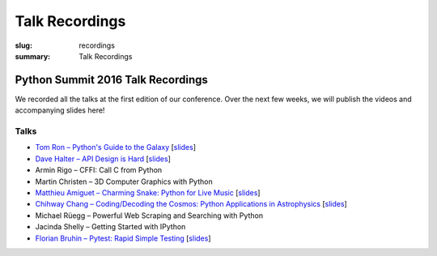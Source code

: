 Talk Recordings
###############

:slug: recordings
:summary: Talk Recordings

Python Summit 2016 Talk Recordings
==================================

We recorded all the talks at the first edition of our conference. Over the next
few weeks, we will publish the videos and accompanying slides here!

Talks
-----

- `Tom Ron – Python's Guide to the Galaxy <1-youtube_>`_
  [`slides <1-slides_>`_]
- `Dave Halter – API Design is Hard <2-youtube_>`_
  [`slides <2-slides_>`_]
- Armin Rigo – CFFI: Call C from Python
- Martin Christen – 3D Computer Graphics with Python
- `Matthieu Amiguet – Charming Snake: Python for Live Music <5-youtube_>`_
  [`slides <5-slides_>`_]
- `Chihway Chang – Coding/Decoding the Cosmos: Python Applications in Astrophysics <6-youtube_>`_
  [`slides <6-slides_>`_]
- Michael Rüegg – Powerful Web Scraping and Searching with Python
- Jacinda Shelly – Getting Started with IPython
- `Florian Bruhin – Pytest: Rapid Simple Testing <9-youtube_>`_
  [`slides <9-slides_>`_]

.. _1-youtube: https://www.youtube.com/watch?v=Q9AU_qETVd8
.. _1-slides: /files/1-slides-tom-ron-sps16.pdf
.. _2-youtube: https://www.youtube.com/watch?v=tPdC2D8wMos
.. _2-slides: /files/2-slides-dave-halter-sps16.pdf
.. _5-youtube: https://www.youtube.com/watch?v=StNoD8ZH-N4
.. _5-slides: http://www.matthieuamiguet.ch/media/misc/SPS16/
.. _6-youtube: https://www.youtube.com/watch?v=7OkJl2ochTM
.. _6-slides: /files/6-slides-chihway-chang-sps16.pdf
.. _9-youtube: https://www.youtube.com/watch?v=rCBHkQ_LVIs
.. _9-slides: /files/9-slides-florian-bruhin-sps16.html
